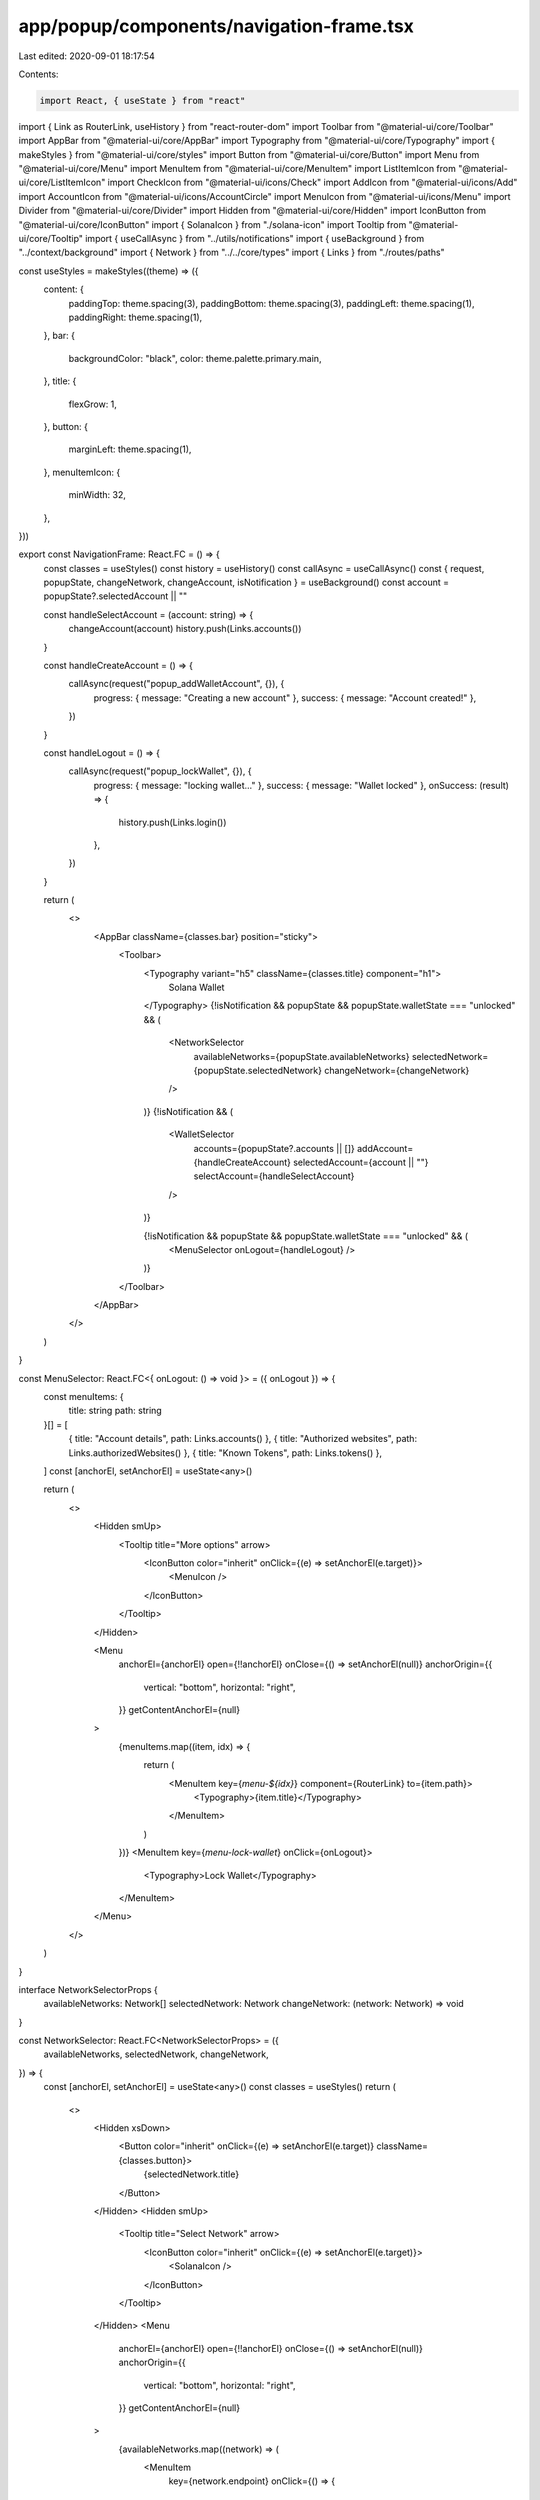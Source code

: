 app/popup/components/navigation-frame.tsx
=========================================

Last edited: 2020-09-01 18:17:54

Contents:

.. code-block:: tsx

    import React, { useState } from "react"
import { Link as RouterLink, useHistory } from "react-router-dom"
import Toolbar from "@material-ui/core/Toolbar"
import AppBar from "@material-ui/core/AppBar"
import Typography from "@material-ui/core/Typography"
import { makeStyles } from "@material-ui/core/styles"
import Button from "@material-ui/core/Button"
import Menu from "@material-ui/core/Menu"
import MenuItem from "@material-ui/core/MenuItem"
import ListItemIcon from "@material-ui/core/ListItemIcon"
import CheckIcon from "@material-ui/icons/Check"
import AddIcon from "@material-ui/icons/Add"
import AccountIcon from "@material-ui/icons/AccountCircle"
import MenuIcon from "@material-ui/icons/Menu"
import Divider from "@material-ui/core/Divider"
import Hidden from "@material-ui/core/Hidden"
import IconButton from "@material-ui/core/IconButton"
import { SolanaIcon } from "./solana-icon"
import Tooltip from "@material-ui/core/Tooltip"
import { useCallAsync } from "../utils/notifications"
import { useBackground } from "../context/background"
import { Network } from "../../core/types"
import { Links } from "./routes/paths"

const useStyles = makeStyles((theme) => ({
  content: {
    paddingTop: theme.spacing(3),
    paddingBottom: theme.spacing(3),
    paddingLeft: theme.spacing(1),
    paddingRight: theme.spacing(1),
  },
  bar: {
    backgroundColor: "black",
    color: theme.palette.primary.main,
  },
  title: {
    flexGrow: 1,
  },
  button: {
    marginLeft: theme.spacing(1),
  },
  menuItemIcon: {
    minWidth: 32,
  },
}))

export const NavigationFrame: React.FC = () => {
  const classes = useStyles()
  const history = useHistory()
  const callAsync = useCallAsync()
  const { request, popupState, changeNetwork, changeAccount, isNotification } = useBackground()
  const account = popupState?.selectedAccount || ""

  const handleSelectAccount = (account: string) => {
    changeAccount(account)
    history.push(Links.accounts())
  }

  const handleCreateAccount = () => {
    callAsync(request("popup_addWalletAccount", {}), {
      progress: { message: "Creating a new account" },
      success: { message: "Account created!" },
    })
  }

  const handleLogout = () => {
    callAsync(request("popup_lockWallet", {}), {
      progress: { message: "locking wallet..." },
      success: { message: "Wallet locked" },
      onSuccess: (result) => {
        history.push(Links.login())
      },
    })
  }

  return (
    <>
      <AppBar className={classes.bar} position="sticky">
        <Toolbar>
          <Typography variant="h5" className={classes.title} component="h1">
            Solana Wallet
          </Typography>
          {!isNotification && popupState && popupState.walletState === "unlocked" && (
            <NetworkSelector
              availableNetworks={popupState.availableNetworks}
              selectedNetwork={popupState.selectedNetwork}
              changeNetwork={changeNetwork}
            />
          )}
          {!isNotification && (
            <WalletSelector
              accounts={popupState?.accounts || []}
              addAccount={handleCreateAccount}
              selectedAccount={account || ""}
              selectAccount={handleSelectAccount}
            />
          )}

          {!isNotification && popupState && popupState.walletState === "unlocked" && (
            <MenuSelector onLogout={handleLogout} />
          )}
        </Toolbar>
      </AppBar>
    </>
  )
}

const MenuSelector: React.FC<{ onLogout: () => void }> = ({ onLogout }) => {
  const menuItems: {
    title: string
    path: string
  }[] = [
    { title: "Account details", path: Links.accounts() },
    { title: "Authorized websites", path: Links.authorizedWebsites() },
    { title: "Known Tokens", path: Links.tokens() },
  ]
  const [anchorEl, setAnchorEl] = useState<any>()

  return (
    <>
      <Hidden smUp>
        <Tooltip title="More options" arrow>
          <IconButton color="inherit" onClick={(e) => setAnchorEl(e.target)}>
            <MenuIcon />
          </IconButton>
        </Tooltip>
      </Hidden>

      <Menu
        anchorEl={anchorEl}
        open={!!anchorEl}
        onClose={() => setAnchorEl(null)}
        anchorOrigin={{
          vertical: "bottom",
          horizontal: "right",
        }}
        getContentAnchorEl={null}
      >
        {menuItems.map((item, idx) => {
          return (
            <MenuItem key={`menu-${idx}`} component={RouterLink} to={item.path}>
              <Typography>{item.title}</Typography>
            </MenuItem>
          )
        })}
        <MenuItem key={`menu-lock-wallet`} onClick={onLogout}>
          <Typography>Lock Wallet</Typography>
        </MenuItem>
      </Menu>
    </>
  )
}

interface NetworkSelectorProps {
  availableNetworks: Network[]
  selectedNetwork: Network
  changeNetwork: (network: Network) => void
}

const NetworkSelector: React.FC<NetworkSelectorProps> = ({
  availableNetworks,
  selectedNetwork,
  changeNetwork,
}) => {
  const [anchorEl, setAnchorEl] = useState<any>()
  const classes = useStyles()
  return (
    <>
      <Hidden xsDown>
        <Button color="inherit" onClick={(e) => setAnchorEl(e.target)} className={classes.button}>
          {selectedNetwork.title}
        </Button>
      </Hidden>
      <Hidden smUp>
        <Tooltip title="Select Network" arrow>
          <IconButton color="inherit" onClick={(e) => setAnchorEl(e.target)}>
            <SolanaIcon />
          </IconButton>
        </Tooltip>
      </Hidden>
      <Menu
        anchorEl={anchorEl}
        open={!!anchorEl}
        onClose={() => setAnchorEl(null)}
        anchorOrigin={{
          vertical: "bottom",
          horizontal: "right",
        }}
        getContentAnchorEl={null}
      >
        {availableNetworks.map((network) => (
          <MenuItem
            key={network.endpoint}
            onClick={() => {
              setAnchorEl(null)
              changeNetwork(network)
            }}
            selected={network.endpoint === selectedNetwork.endpoint}
          >
            <ListItemIcon className={classes.menuItemIcon}>
              {network.endpoint === selectedNetwork.endpoint ? (
                <CheckIcon fontSize="small" />
              ) : null}
            </ListItemIcon>
            {network.endpoint}
          </MenuItem>
        ))}
      </Menu>
    </>
  )
}

interface WalletSelectorProps {
  accounts: string[]
  selectedAccount: string
  addAccount: () => void
  selectAccount: (account: string) => void
}

const WalletSelector: React.FC<WalletSelectorProps> = ({
  accounts,
  selectedAccount,
  addAccount,
  selectAccount,
}) => {
  const [anchorEl, setAnchorEl] = useState<any>()
  const classes = useStyles()

  if (accounts.length === 0) {
    return null
  }

  return (
    <>
      <Hidden xsDown>
        <Button color="inherit" onClick={(e) => setAnchorEl(e.target)} className={classes.button}>
          Account
        </Button>
      </Hidden>
      <Hidden smUp>
        <Tooltip title="Select Account" arrow>
          <IconButton color="inherit" onClick={(e) => setAnchorEl(e.target)}>
            <AccountIcon />
          </IconButton>
        </Tooltip>
      </Hidden>
      <Menu
        anchorEl={anchorEl}
        open={!!anchorEl}
        onClose={() => setAnchorEl(null)}
        anchorOrigin={{
          vertical: "bottom",
          horizontal: "right",
        }}
        getContentAnchorEl={null}
      >
        {accounts.map((account) => (
          <MenuItem
            key={account}
            onClick={() => {
              setAnchorEl(null)
              selectAccount(account)
            }}
            selected={selectedAccount === account}
          >
            <ListItemIcon className={classes.menuItemIcon}>
              {selectedAccount === account ? <CheckIcon fontSize="small" /> : null}
            </ListItemIcon>
            {account}
          </MenuItem>
        ))}
        <Divider />
        <MenuItem
          onClick={() => {
            setAnchorEl(null)
            addAccount()
          }}
        >
          <ListItemIcon className={classes.menuItemIcon}>
            <AddIcon fontSize="small" />
          </ListItemIcon>
          Create Account
        </MenuItem>
      </Menu>
    </>
  )
}


